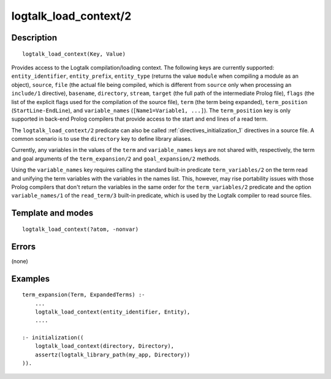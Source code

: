 ..
   This file is part of Logtalk <https://logtalk.org/>  
   Copyright 1998-2018 Paulo Moura <pmoura@logtalk.org>

   Licensed under the Apache License, Version 2.0 (the "License");
   you may not use this file except in compliance with the License.
   You may obtain a copy of the License at

       http://www.apache.org/licenses/LICENSE-2.0

   Unless required by applicable law or agreed to in writing, software
   distributed under the License is distributed on an "AS IS" BASIS,
   WITHOUT WARRANTIES OR CONDITIONS OF ANY KIND, either express or implied.
   See the License for the specific language governing permissions and
   limitations under the License.


.. index:: logtalk_load_context/2
.. _predicates_logtalk_load_context_2:

logtalk_load_context/2
======================

Description
-----------

::

   logtalk_load_context(Key, Value)

Provides access to the Logtalk compilation/loading context. The
following keys are currently supported: ``entity_identifier``,
``entity_prefix``, ``entity_type`` (returns the value ``module`` when
compiling a module as an object), ``source``, ``file`` (the actual file
being compiled, which is different from ``source`` only when processing
an ``include/1`` directive), ``basename``, ``directory``, ``stream``,
``target`` (the full path of the intermediate Prolog file), ``flags``
(the list of the explicit flags used for the compilation of the source
file), ``term`` (the term being expanded), ``term_position``
(``StartLine-EndLine``), and ``variable_names``
(``[Name1=Variable1, ...]``). The ``term_position`` key is only
supported in back-end Prolog compilers that provide access to the start
and end lines of a read term.

The ``logtalk_load_context/2`` predicate can also be called
:ref:`directives_initialization_1`
directives in a source file. A common scenario is to use the
``directory`` key to define library aliases.

Currently, any variables in the values of the ``term`` and
``variable_names`` keys are not shared with, respectively, the term and
goal arguments of the ``term_expansion/2`` and ``goal_expansion/2``
methods.

Using the ``variable_names`` key requires calling the standard built-in
predicate ``term_variables/2`` on the term read and unifying the term
variables with the variables in the names list. This, however, may rise
portability issues with those Prolog compilers that don't return the
variables in the same order for the ``term_variables/2`` predicate and
the option ``variable_names/1`` of the ``read_term/3`` built-in
predicate, which is used by the Logtalk compiler to read source files.

Template and modes
------------------

::

   logtalk_load_context(?atom, -nonvar)

Errors
------

(none)

Examples
--------

::

   term_expansion(Term, ExpandedTerms) :-
       ...
       logtalk_load_context(entity_identifier, Entity),
       ....

   :- initialization((
       logtalk_load_context(directory, Directory),
       assertz(logtalk_library_path(my_app, Directory))
   )).

.. seealso::

   :ref:`methods_goal_expansion_2`,
   :ref:`methods_term_expansion_2`
